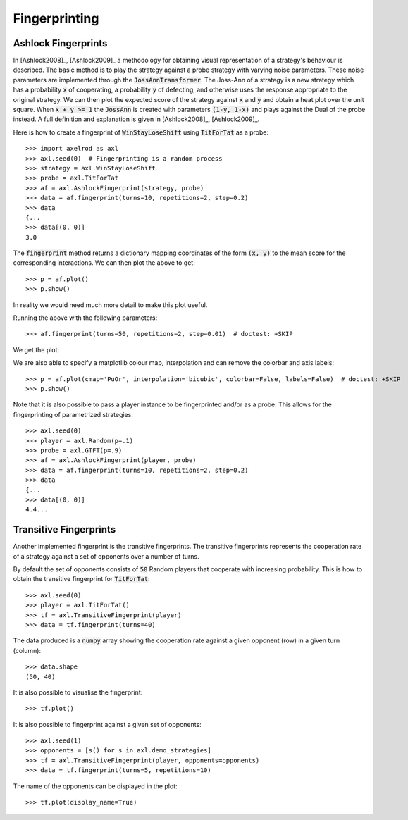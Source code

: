 .. _fingerprinting:

Fingerprinting
==============

Ashlock Fingerprints
--------------------

In [Ashlock2008]_, [Ashlock2009]_ a methodology for obtaining visual
representation of a strategy's behaviour is described.  The basic method is to
play the strategy against a probe strategy with varying noise parameters.
These noise parameters are implemented through the :code:`JossAnnTransformer`.
The Joss-Ann of a strategy is a new strategy which has a probability :code:`x`
of cooperating, a probability :code:`y` of defecting, and otherwise uses the
response appropriate to the original strategy.  We can then plot the expected
score of the strategy against :code:`x` and :code:`y` and obtain a heat plot
over the unit square.  When :code:`x + y >= 1` the :code:`JossAnn` is created
with parameters :code:`(1-y, 1-x)` and plays against the Dual of the probe
instead. A full definition and explanation is given in
[Ashlock2008]_, [Ashlock2009]_.

Here is how to create a fingerprint of :code:`WinStayLoseShift` using
:code:`TitForTat` as a probe::

    >>> import axelrod as axl
    >>> axl.seed(0)  # Fingerprinting is a random process
    >>> strategy = axl.WinStayLoseShift
    >>> probe = axl.TitForTat
    >>> af = axl.AshlockFingerprint(strategy, probe)
    >>> data = af.fingerprint(turns=10, repetitions=2, step=0.2)
    >>> data
    {...
    >>> data[(0, 0)]
    3.0

The :code:`fingerprint` method returns a dictionary mapping coordinates of the
form :code:`(x, y)` to the mean score for the corresponding interactions.
We can then plot the above to get::

    >>> p = af.plot()
    >>> p.show()

.. image:: _static/fingerprinting/WSLS_small.png
     :width: 100%
     :align: center

In reality we would need much more detail to make this plot useful.

Running the above with the following parameters::

    >>> af.fingerprint(turns=50, repetitions=2, step=0.01)  # doctest: +SKIP

We get the plot:

.. image:: _static/fingerprinting/WSLS_large.png
     :width: 100%
     :align: center

We are also able to specify a matplotlib colour map, interpolation and can
remove the colorbar and axis labels::

    >>> p = af.plot(cmap='PuOr', interpolation='bicubic', colorbar=False, labels=False)  # doctest: +SKIP
    >>> p.show()

.. image:: _static/fingerprinting/WSLS_large_alt.png
     :width: 100%
     :align: center

Note that it is also possible to pass a player instance to be fingerprinted
and/or as a probe.
This allows for the fingerprinting of parametrized strategies::

    >>> axl.seed(0)
    >>> player = axl.Random(p=.1)
    >>> probe = axl.GTFT(p=.9)
    >>> af = axl.AshlockFingerprint(player, probe)
    >>> data = af.fingerprint(turns=10, repetitions=2, step=0.2)
    >>> data
    {...
    >>> data[(0, 0)]
    4.4...

Transitive Fingerprints
-----------------------

Another implemented fingerprint is the transitive fingerprints. The
transitive fingerprints represents the cooperation rate of a strategy against a
set of opponents over a number of turns.

By default the set of opponents consists of :code:`50` Random players that
cooperate with increasing probability. This is how to obtain the transitive
fingerprint for :code:`TitForTat`::

     >>> axl.seed(0)
     >>> player = axl.TitForTat()
     >>> tf = axl.TransitiveFingerprint(player)
     >>> data = tf.fingerprint(turns=40)

The data produced is a :code:`numpy` array showing the cooperation rate against
a given opponent (row) in a given turn (column)::

     >>> data.shape
     (50, 40)

It is also possible to visualise the fingerprint::

     >>> tf.plot()

.. image:: _static/fingerprinting/transitive_TFT.png
     :width: 100%
     :align: center

It is also possible to fingerprint against a given set of opponents::

     >>> axl.seed(1)
     >>> opponents = [s() for s in axl.demo_strategies]
     >>> tf = axl.TransitiveFingerprint(player, opponents=opponents)
     >>> data = tf.fingerprint(turns=5, repetitions=10)

The name of the opponents can be displayed in the plot::

     >>> tf.plot(display_name=True)

.. image:: _static/fingerprinting/transitive_TFT_against_demo.png
     :width: 70%
     :align: center

